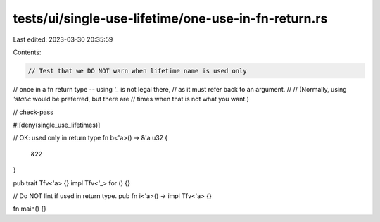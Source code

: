 tests/ui/single-use-lifetime/one-use-in-fn-return.rs
====================================================

Last edited: 2023-03-30 20:35:59

Contents:

.. code-block:: rs

    // Test that we DO NOT warn when lifetime name is used only
// once in a fn return type -- using `'_` is not legal there,
// as it must refer back to an argument.
//
// (Normally, using `'static` would be preferred, but there are
// times when that is not what you want.)

// check-pass

#![deny(single_use_lifetimes)]

// OK: used only in return type
fn b<'a>() -> &'a u32 {
    &22
}

pub trait Tfv<'a> {}
impl Tfv<'_> for () {}

// Do NOT lint if used in return type.
pub fn i<'a>() -> impl Tfv<'a> {}

fn main() {}


